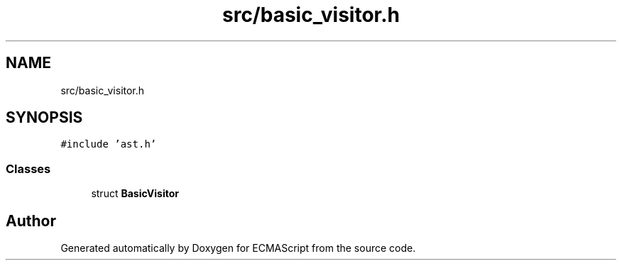 .TH "src/basic_visitor.h" 3 "Sat Jun 10 2017" "ECMAScript" \" -*- nroff -*-
.ad l
.nh
.SH NAME
src/basic_visitor.h
.SH SYNOPSIS
.br
.PP
\fC#include 'ast\&.h'\fP
.br

.SS "Classes"

.in +1c
.ti -1c
.RI "struct \fBBasicVisitor\fP"
.br
.in -1c
.SH "Author"
.PP 
Generated automatically by Doxygen for ECMAScript from the source code\&.
